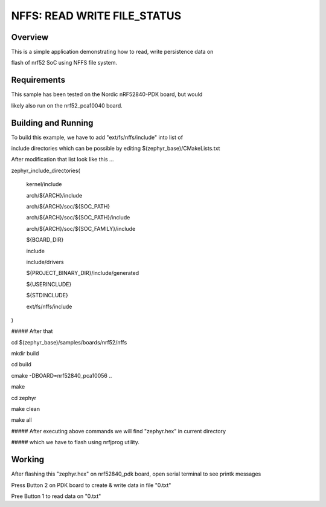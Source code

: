 
NFFS: READ WRITE FILE_STATUS
###########################

Overview
********

This is a simple application demonstrating how to read, write persistence data on 

flash of nrf52 SoC using NFFS file system.


Requirements
************

This sample has been tested on the Nordic nRF52840-PDK board, but would

likely also run on the nrf52_pca10040 board.

Building and Running
********************

To build this example, we have to add "ext/fs/nffs/include" into list of

include directories which can be possible by editing $(zephyr_base)/CMakeLists.txt

After modification that list look like this ...

zephyr_include_directories(

  kernel/include

  arch/${ARCH}/include

  arch/${ARCH}/soc/${SOC_PATH}

  arch/${ARCH}/soc/${SOC_PATH}/include

  arch/${ARCH}/soc/${SOC_FAMILY}/include

  ${BOARD_DIR}

  include

  include/drivers

  ${PROJECT_BINARY_DIR}/include/generated

  ${USERINCLUDE}

  ${STDINCLUDE}

  ext/fs/nffs/include

)

##### After that

cd $(zephyr_base)/samples/boards/nrf52/nffs

mkdir build

cd build

cmake -DBOARD=nrf52840_pca10056 ..

make

cd zephyr

make clean

make all

##### After executing above commands we will find "zephyr.hex" in current directory

##### which we have to flash using nrfjprog utility.

Working
********

After flashing this "zephyr.hex" on nrf52840_pdk board, open serial terminal to see printk messages 

Press Button 2 on PDK board to create & write data in file "0.txt"

Pree Button 1 to read data on "0.txt"




